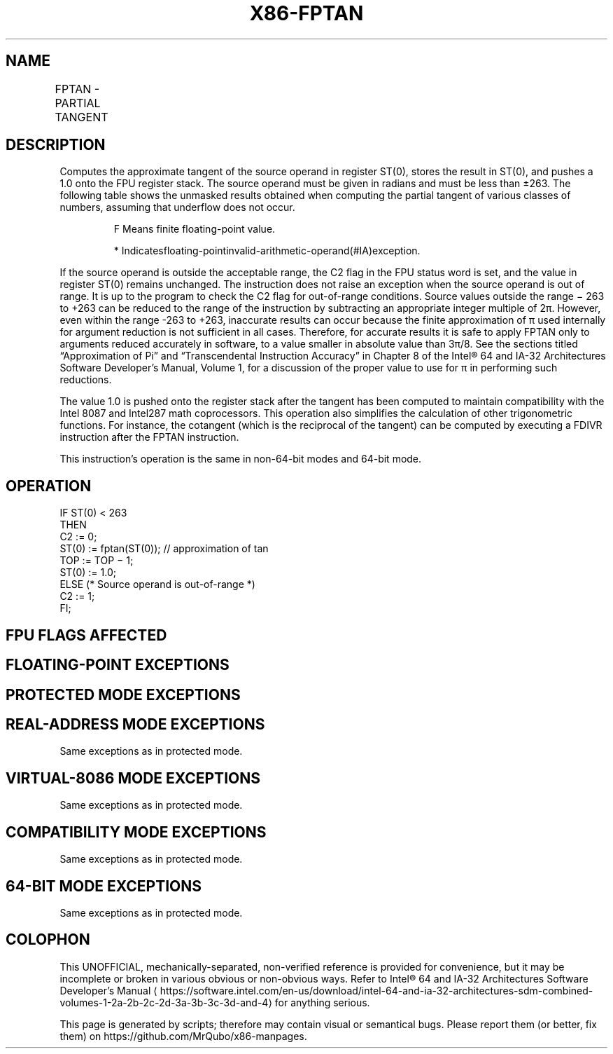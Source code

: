'\" t
.nh
.TH "X86-FPTAN" "7" "December 2023" "Intel" "Intel x86-64 ISA Manual"
.SH NAME
FPTAN - PARTIAL TANGENT
.TS
allbox;
l l l l l 
l l l l l .
\fBOpcode\fP	\fBInstruction\fP	\fB64-Bit Mode\fP	\fBCompat/Leg Mode\fP	\fBDescription\fP
D9 F2	FPTAN	Valid	Valid	T{
Replace ST(0) with its approximate tangent and push 1 onto the FPU stack.
T}
.TE

.SH DESCRIPTION
Computes the approximate tangent of the source operand in register
ST(0), stores the result in ST(0), and pushes a 1.0 onto the FPU
register stack. The source operand must be given in radians and must be
less than ±263\&. The following table shows the unmasked
results obtained when computing the partial tangent of various classes
of numbers, assuming that underflow does not occur.

.PP
.RS

.PP
F Means finite floating-point value.

.PP
* Indicatesfloating-pointinvalid-arithmetic-operand(#IA)exception.

.RE

.PP
If the source operand is outside the acceptable range, the C2 flag in
the FPU status word is set, and the value in register ST(0) remains
unchanged. The instruction does not raise an exception when the source
operand is out of range. It is up to the program to check the C2 flag
for out-of-range conditions. Source values outside the range −
263 to +263 can be reduced to the range of the
instruction by subtracting an appropriate integer multiple of 2π.
However, even within the range -263 to +263,
inaccurate results can occur because the finite approximation of π used
internally for argument reduction is not sufficient in all cases.
Therefore, for accurate results it is safe to apply FPTAN only to
arguments reduced accurately in software, to a value smaller in absolute
value than 3π/8. See the sections titled “Approximation of Pi” and
“Transcendental Instruction Accuracy” in Chapter 8 of the
Intel® 64 and IA-32 Architectures Software Developer’s
Manual, Volume 1, for a discussion of the proper value to use for π in
performing such reductions.

.PP
The value 1.0 is pushed onto the register stack after the tangent has
been computed to maintain compatibility with the Intel 8087 and Intel287
math coprocessors. This operation also simplifies the calculation of
other trigonometric functions. For instance, the cotangent (which is the
reciprocal of the tangent) can be computed by executing a FDIVR
instruction after the FPTAN instruction.

.PP
This instruction’s operation is the same in non-64-bit modes and 64-bit
mode.

.SH OPERATION
.EX
IF ST(0) < 263
    THEN
        C2 := 0;
        ST(0) := fptan(ST(0)); // approximation of tan
        TOP := TOP − 1;
        ST(0) := 1.0;
    ELSE (* Source operand is out-of-range *)
        C2 := 1;
FI;
.EE

.SH FPU FLAGS AFFECTED
.TS
allbox;
l l 
l l .
\fB\fP	\fB\fP
C1	T{
Set to 0 if stack underflow occurred; set to 1 if stack overflow occurred.
T}
	T{
Set if result was rounded up; cleared otherwise.
T}
	T{
Set to 1 if outside range (−263 &lt; source operand &lt; +263); otherwise, set to 0.
T}
C2	
C0, C3	Undefined.
.TE

.SH FLOATING-POINT EXCEPTIONS
.TS
allbox;
l l 
l l .
\fB\fP	\fB\fP
#IS	T{
Stack underflow or overflow occurred.
T}
#IA	T{
Source operand is an SNaN value, ∞, or unsupported format.
T}
#D	T{
Source operand is a denormal value.
T}
#U	T{
Result is too small for destination format.
T}
#P	T{
Value cannot be represented exactly in destination format.
T}
.TE

.SH PROTECTED MODE EXCEPTIONS
.TS
allbox;
l l 
l l .
\fB\fP	\fB\fP
#NM	CR0.EM[bit 2] or CR0.TS[bit 3] = 1.
#MF	T{
If there is a pending x87 FPU exception.
T}
#UD	If the LOCK prefix is used.
.TE

.SH REAL-ADDRESS MODE EXCEPTIONS
Same exceptions as in protected mode.

.SH VIRTUAL-8086 MODE EXCEPTIONS
Same exceptions as in protected mode.

.SH COMPATIBILITY MODE EXCEPTIONS
Same exceptions as in protected mode.

.SH 64-BIT MODE EXCEPTIONS
Same exceptions as in protected mode.

.SH COLOPHON
This UNOFFICIAL, mechanically-separated, non-verified reference is
provided for convenience, but it may be
incomplete or
broken in various obvious or non-obvious ways.
Refer to Intel® 64 and IA-32 Architectures Software Developer’s
Manual
\[la]https://software.intel.com/en\-us/download/intel\-64\-and\-ia\-32\-architectures\-sdm\-combined\-volumes\-1\-2a\-2b\-2c\-2d\-3a\-3b\-3c\-3d\-and\-4\[ra]
for anything serious.

.br
This page is generated by scripts; therefore may contain visual or semantical bugs. Please report them (or better, fix them) on https://github.com/MrQubo/x86-manpages.
